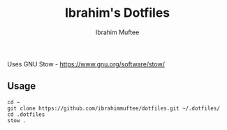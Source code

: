 #+TITLE: Ibrahim's Dotfiles
#+AUTHOR: Ibrahim Muftee

Uses GNU Stow - https://www.gnu.org/software/stow/

** Usage

#+begin_src shell
  cd ~
  git clone https://github.com/ibrahimmuftee/dotfiles.git ~/.dotfiles/
  cd .dotfiles
  stow .
#+end_src
